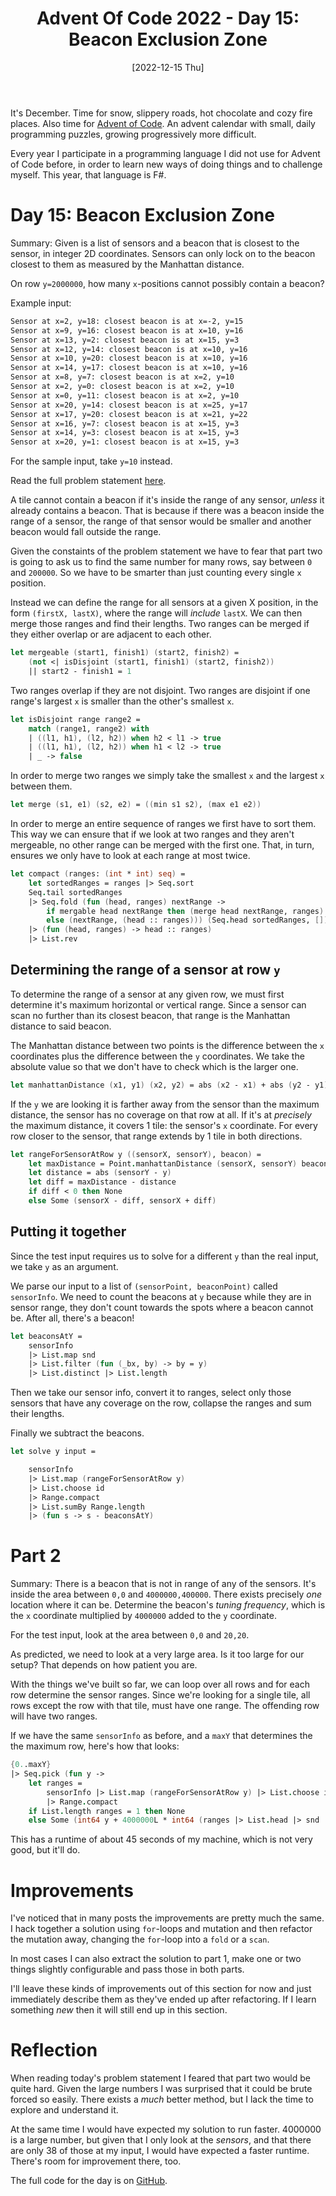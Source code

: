 #+title: Advent Of Code 2022 - Day 15: Beacon Exclusion Zone
#+date: [2022-12-15 Thu]
#+filetags: fsharp advent-of-code

It's December. Time for snow, slippery roads, hot chocolate and cozy fire
places. Also time for [[https://adventofcode.com/2022][Advent of Code]]. An advent calendar with small, daily
programming puzzles, growing progressively more difficult.

Every year I participate in a programming language I did not use for Advent of
Code before, in order to learn new ways of doing things and to challenge
myself. This year, that language is F#.

* Day 15: Beacon Exclusion Zone
Summary: Given is a list of sensors and a beacon that is closest to the sensor,
in integer 2D coordinates. Sensors can only lock on to the beacon closest to
them as measured by the Manhattan distance.

On row ~y=2000000~, how many ~x~-positions cannot possibly contain a beacon?

Example input:

#+begin_src txt
Sensor at x=2, y=18: closest beacon is at x=-2, y=15
Sensor at x=9, y=16: closest beacon is at x=10, y=16
Sensor at x=13, y=2: closest beacon is at x=15, y=3
Sensor at x=12, y=14: closest beacon is at x=10, y=16
Sensor at x=10, y=20: closest beacon is at x=10, y=16
Sensor at x=14, y=17: closest beacon is at x=10, y=16
Sensor at x=8, y=7: closest beacon is at x=2, y=10
Sensor at x=2, y=0: closest beacon is at x=2, y=10
Sensor at x=0, y=11: closest beacon is at x=2, y=10
Sensor at x=20, y=14: closest beacon is at x=25, y=17
Sensor at x=17, y=20: closest beacon is at x=21, y=22
Sensor at x=16, y=7: closest beacon is at x=15, y=3
Sensor at x=14, y=3: closest beacon is at x=15, y=3
Sensor at x=20, y=1: closest beacon is at x=15, y=3
#+end_src

For the sample input, take ~y=10~ instead.

Read the full problem statement [[https://adventofcode.com/2022/day/15][here]].

A tile cannot contain a beacon if it's inside the range of any sensor, /unless/
it already contains a beacon. That is because if there was a beacon inside the
range of a sensor, the range of that sensor would be smaller and another beacon
would fall outside the range.

Given the constaints of the problem statement we have to fear that part two is
going to ask us to find the same number for many rows, say between ~0~ and
~200000~. So we have to be smarter than just counting every single ~x~ position.

Instead we can define the range for all sensors at a given X position, in the
form ~(firstX, lastX)~, where the range will /include/ ~lastX~. We can
then merge those ranges and find their lengths. Two ranges can be merged if they
either overlap or are adjacent to each other.

#+begin_src fsharp
let mergeable (start1, finish1) (start2, finish2) =
    (not <| isDisjoint (start1, finish1) (start2, finish2))
    || start2 - finish1 = 1
#+end_src

Two ranges overlap if they are not disjoint. Two ranges are disjoint if one
range's largest ~x~ is smaller than the other's smallest ~x~.

#+begin_src fsharp
let isDisjoint range range2 =
    match (range1, range2) with
    | ((l1, h1), (l2, h2)) when h2 < l1 -> true
    | ((l1, h1), (l2, h2)) when h1 < l2 -> true
    | _ -> false
#+end_src

In order to merge two ranges we simply take the smallest ~x~ and the largest ~x~
between them.

#+begin_src fsharp
let merge (s1, e1) (s2, e2) = ((min s1 s2), (max e1 e2))
#+end_src

In order to merge an entire sequence of ranges we first have to sort them. This
way we can ensure that if we look at two ranges and they aren't mergeable, no
other range can be merged with the first one. That, in turn, ensures we only
have to look at each range at most twice.

#+begin_src fsharp
let compact (ranges: (int * int) seq) =
    let sortedRanges = ranges |> Seq.sort
    Seq.tail sortedRanges
    |> Seq.fold (fun (head, ranges) nextRange ->
        if mergable head nextRange then (merge head nextRange, ranges)
        else (nextRange, (head :: ranges))) (Seq.head sortedRanges, []) 
    |> (fun (head, ranges) -> head :: ranges)
    |> List.rev
#+end_src

** Determining the range of a sensor at row ~y~
To determine the range of a sensor at any given row, we must first determine
it's maximum horizontal or vertical range. Since a sensor can scan no further
than its closest beacon, that range is the Manhattan distance to said beacon.

The Manhattan distance between two points is the difference between the ~x~
coordinates plus the difference between the ~y~ coordinates. We take the
absolute value so that we don't have to check which is the larger one.

#+begin_src fsharp
let manhattanDistance (x1, y1) (x2, y2) = abs (x2 - x1) + abs (y2 - y1)
#+end_src

If the ~y~ we are looking it is farther away from the sensor than the maximum
distance, the sensor has no coverage on that row at all. If it's at /precisely/
the maximum distance, it covers 1 tile: the sensor's ~x~ coordinate. For every
row closer to the sensor, that range extends by 1 tile in both directions.

#+begin_src fsharp
let rangeForSensorAtRow y ((sensorX, sensorY), beacon) =
    let maxDistance = Point.manhattanDistance (sensorX, sensorY) beacon
    let distance = abs (sensorY - y)
    let diff = maxDistance - distance
    if diff < 0 then None
    else Some (sensorX - diff, sensorX + diff)
#+end_src

** Putting it together

Since the test input requires us to solve for a different ~y~ than the real
input, we take ~y~ as an argument.

We parse our input to a list of ~(sensorPoint, beaconPoint)~ called
~sensorInfo~. We need to count the beacons at ~y~ because while they are in
sensor range, they don't count towards the spots where a beacon cannot be. After
all, there's a beacon!

#+begin_src fsharp
let beaconsAtY =
    sensorInfo
    |> List.map snd
    |> List.filter (fun (_bx, by) -> by = y)
    |> List.distinct |> List.length
#+end_src

Then we take our sensor info, convert it to ranges, select only those sensors
that have any coverage on the row, collapse the ranges and sum their lengths.

Finally we subtract the beacons.

#+begin_src fsharp
let solve y input =

    sensorInfo
    |> List.map (rangeForSensorAtRow y)
    |> List.choose id
    |> Range.compact
    |> List.sumBy Range.length
    |> (fun s -> s - beaconsAtY)
#+end_src

* Part 2
Summary: There is a beacon that is not in range of any of the sensors. It's
inside the area between ~0,0~ and ~4000000,400000~. There exists precisely /one/
location where it can be. Determine the beacon's /tuning frequency/, which is
the ~x~ coordinate multiplied by ~4000000~ added to the ~y~ coordinate.

For the test input, look at the area between ~0,0~ and ~20,20~.

As predicted, we need to look at a very large area. Is it too large for our
setup? That depends on how patient you are.

With the things we've built so far, we can loop over all rows and for each row
determine the sensor ranges. Since we're looking for a single tile, all rows
except the row with that tile, must have one range. The offending row will have
two ranges.

If we have the same ~sensorInfo~ as before, and a ~maxY~ that determines the the
maximum row, here's how that looks:

#+begin_src fsharp
{0..maxY}
|> Seq.pick (fun y ->
    let ranges =
        sensorInfo |> List.map (rangeForSensorAtRow y) |> List.choose id
        |> Range.compact
    if List.length ranges = 1 then None
    else Some (int64 y + 4000000L * int64 (ranges |> List.head |> snd |> ((+) 1))))
#+end_src

This has a runtime of about 45 seconds of my machine, which is not very good,
but it'll do.

* Improvements
I've noticed that in many posts the improvements are pretty much the same. I
hack together a solution using ~for~-loops and mutation and then refactor the
mutation away, changing the ~for~-loop into a ~fold~ or a ~scan~.

In most cases I can also extract the solution to part 1, make one or two things
slightly configurable and pass those in both parts.

I'll leave these kinds of improvements out of this section for now and just
immediately describe them as they've ended up after refactoring. If I learn
something /new/ then it will still end up in this section.

* Reflection
When reading today's problem statement I feared that part two would be quite
hard. Given the large numbers I was surprised that it could be brute forced so
easily. There exists a /much/ better method, but I lack the time to explore and
understand it.

At the same time I would have expected my solution to run faster. 4000000 is a
large number, but given that I only look at the /sensors/, and that there are
only 38 of those at my input, I would have expected a faster runtime. There's
room for improvement there, too.

The full code for the day is on [[https://github.com/bvnierop/advent-of-code-fsharp/blob/main/src/AdventOfCode.Solutions/2022/Day15.fs][GitHub]].
